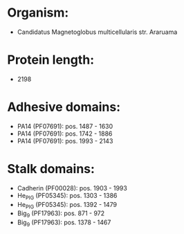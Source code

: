 * Organism:
- Candidatus Magnetoglobus multicellularis str. Araruama
* Protein length:
- 2198
* Adhesive domains:
- PA14 (PF07691): pos. 1487 - 1630
- PA14 (PF07691): pos. 1742 - 1886
- PA14 (PF07691): pos. 1993 - 2143
* Stalk domains:
- Cadherin (PF00028): pos. 1903 - 1993
- He_PIG (PF05345): pos. 1303 - 1386
- He_PIG (PF05345): pos. 1392 - 1479
- Big_9 (PF17963): pos. 871 - 972
- Big_9 (PF17963): pos. 1378 - 1467

